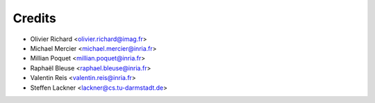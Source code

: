 =======
Credits
=======

* Olivier Richard <olivier.richard@imag.fr>
* Michael Mercier <michael.mercier@inria.fr>
* Millian Poquet <millian.poquet@inria.fr>
* Raphaël Bleuse <raphael.bleuse@inria.fr>
* Valentin Reis <valentin.reis@inria.fr>
* Steffen Lackner <lackner@cs.tu-darmstadt.de>
